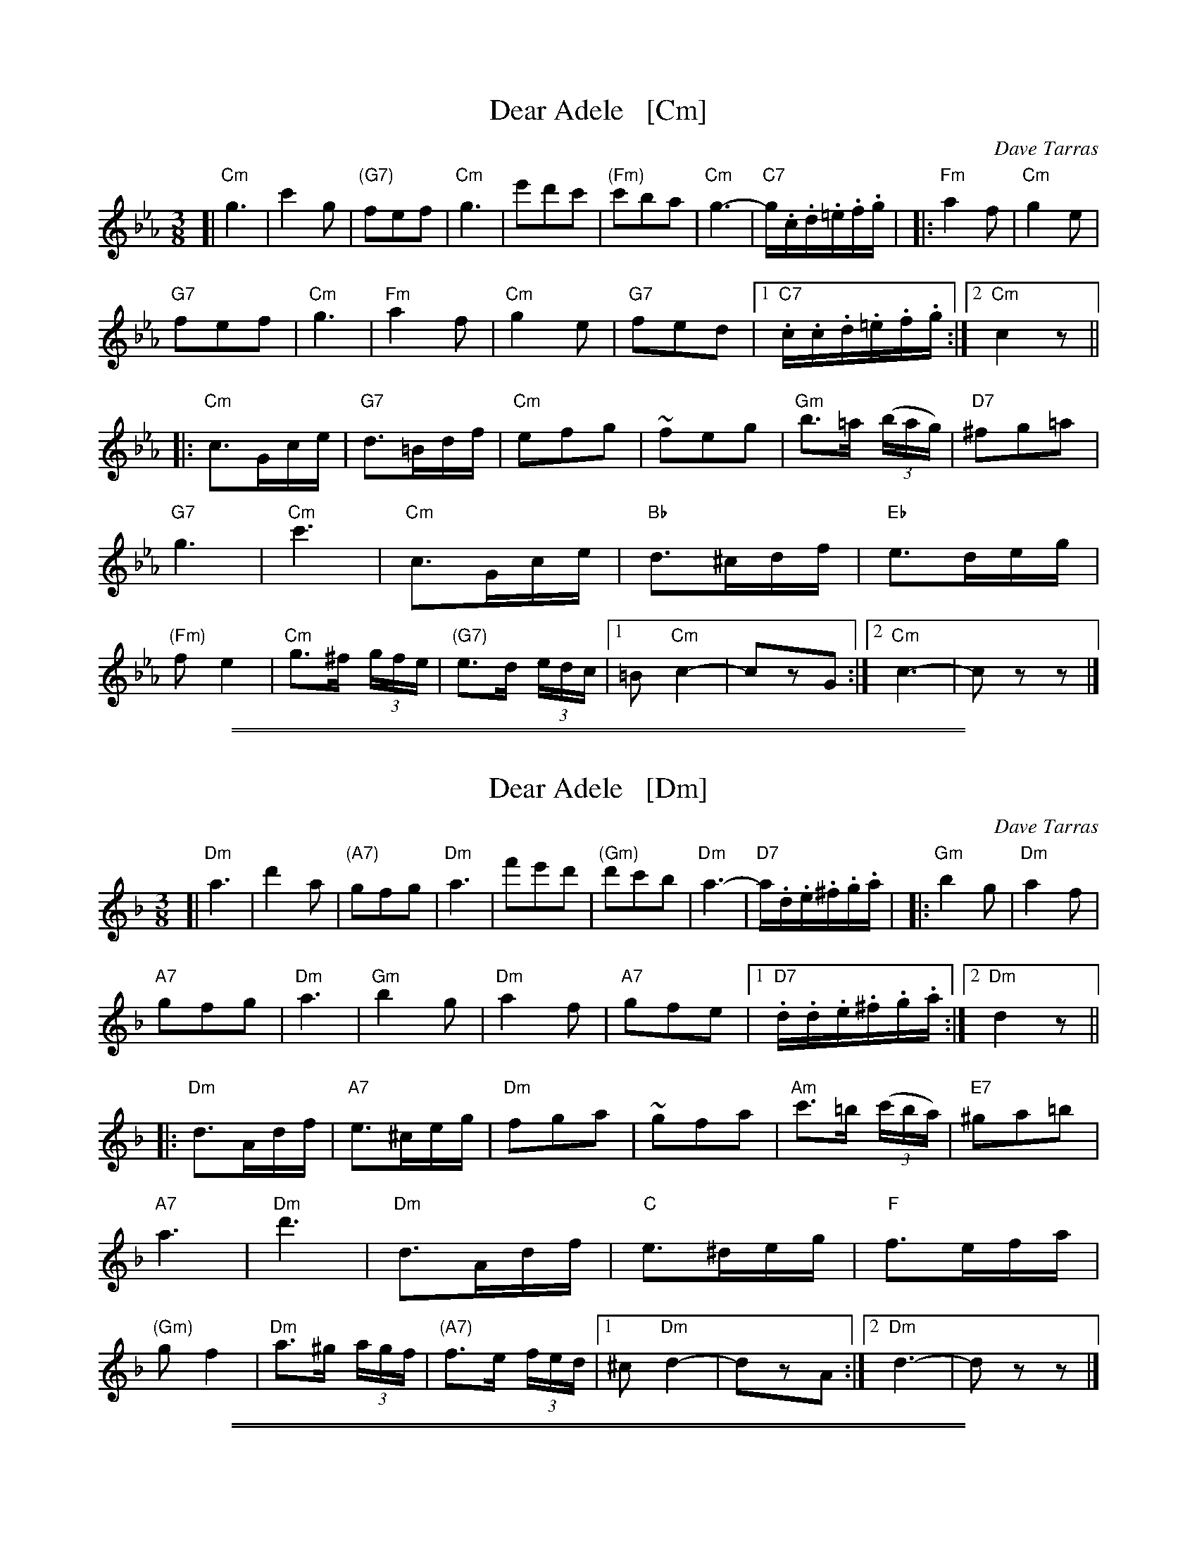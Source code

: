 
X: 1
T: Dear Adele   [Cm]
O: Dave Tarras
R: waltz
Z: 2014 John Chambers <jc:trillian.mit.edu>
M: 3/8
L: 1/16
K: Cm
[|\
"Cm"g6 | c'4g2 | "(G7)"f2e2f2 | "Cm"g6 |\
e'2d'2c'2 | "(Fm)"c'2b2a2 | "Cm"g6- | "C7"g.c.d.=e.f.g |
|:\
"Fm"a4f2 | "Cm"g4e2 | "G7"!f2e2f2 | "Cm"g6 |\
"Fm"a4f2 | "Cm"g4e2 | "G7"f2e2d2 |[1 "C7".c.c.d.=e.f.g :|[2 "Cm"c4 z2 ||
|:\
"Cm"c3Gce | "G7"d3=Bdf | "Cm"e2f2g2 | ~f2e2g2 |\
"Gm"b3=a (3(bag) | "D7"^f2g2=a2 | "G7"g6 | "Cm"c'6 |
"Cm"c3Gce | "Bb"d3^cdf | "Eb"e3deg | "(Fm)"f2e4 |\
"Cm"g3^f (3gfe | "(G7)"e3d (3edc |[1 =B2 "Cm"c4- | c2z2G2  :|[2 "Cm"c6- | c2z2z2 |]

%%sep 1 1 500
%%sep 1 1 500

X: 1
T: Dear Adele   [Dm]
O: Dave Tarras
R: waltz
Z: 2014 John Chambers <jc:trillian.mit.edu>
M: 3/8
L: 1/16
K: Dm
[|\
"Dm"a6 | d'4a2 | "(A7)"g2f2g2 | "Dm"a6 |\
f'2e'2d'2 | "(Gm)"d'2c'2b2 | "Dm"a6- | "D7"a.d.e.^f.g.a |
|:\
"Gm"b4g2 | "Dm"a4f2 | "A7"!g2f2g2 | "Dm"a6 |\
"Gm"b4g2 | "Dm"a4f2 | "A7"g2f2e2 |[1 "D7".d.d.e.^f.g.a :|[2 "Dm"d4 z2 ||
|:\
"Dm"d3Adf | "A7"e3^ceg | "Dm"f2g2a2 | ~g2f2a2 |\
"Am"c'3=b (3(c'ba) | "E7"^g2a2=b2 | "A7"a6 | "Dm"d'6 |
"Dm"d3Adf | "C"e3^deg | "F"f3efa | "(Gm)"g2f4 |\
"Dm"a3^g (3agf | "(A7)"f3e (3fed |[1 ^c2 "Dm"d4- | d2z2A2  :|[2 "Dm"d6- | d2z2z2 |]

%%sep 1 1 500
%%sep 1 1 500

X: 1
T: Dear Adele   [Gm]
O: Dave Tarras
R: waltz
Z: 2014 John Chambers <jc:trillian.mit.edu>
M: 3/8
L: 1/16
K: Gm
[|\
"Gm"d6 | g4d2 | "(D7)"c2B2c2 | "Gm"d6 |\
b2a2g2 | "(Cm)"g2f2e2 | "Gm"d6- | "G7"d.G.A.=B.c.d |
|:\
"Cm"e4c2 | "Gm"d4B2 | "D7"!c2B2c2 | "Gm"d6 |\
"Cm"e4c2 | "Gm"d4B2 | "D7"c2B2A2 |[1 "G7".G.G.A.=B.c.d :|[2 "Gm"G4 z2 ||
|:\
"Gm"G3DGB | "D7"A3^FAc | "Gm"B2c2d2 | ~c2B2d2 |\
"Dm"f3=e (3(fed) | "A7"^c2d2=e2 | "D7"d6 | "Gm"g6 |
"Gm"G3DGB | "F"A3^GAc | "Bb"B3ABd | "(Cm)"c2B4 |\
"Gm"d3^c (3dcB | "(D7)"B3A (3BAG |[1 ^F2 "Gm"G4- | "(D7)"G2z2D2 :|[2 "Gm"G6- | G2z2z2 |]

%%sep 1 1 500
%%sep 1 1 500

X: 1
T: Dear Adele   [Am]
O: Dave Tarras
R: waltz
Z: 2014 John Chambers <jc:trillian.mit.edu>
M: 3/8
L: 1/16
K: Am
[|\
"Am"e6 | a4e2 | "(E7)"d2c2d2 | "Am"e6 |\
c'2b2a2 | "(Dm)"a2g2f2 | "Am"e6- | "A7"e.A.B.^c.d.e |
|:\
"Dm"f4d2 | "Am"e4c2 | "E7"!d2c2d2 | "Am"e6 |\
"Dm"f4d2 | "Am"e4c2 | "E7"d2c2B2 |[1 "A7".A.A.B.^c.d.e :|[2 "Am"A4 z2 ||
|:\
"Am"A3EAc | "E7"B3^GBd | "Am"c2d2e2 | ~d2c2e2 |\
"Em"g3^f (3(gfe) | "B7"^d2e2^f2 | "E7"e6 | "Am"a6 |
"Am"A3EAc | "G"B3^ABd | "C"c3Bce | "(Dm)"d2c4 |\
"Am"e3^d (3edc | "(E7)"c3B (3cBA |[1 ^G2 "Am"A4- | "(E7)"A2z2E2 :|[2 "Am"A6- | A2z2z2 |]
